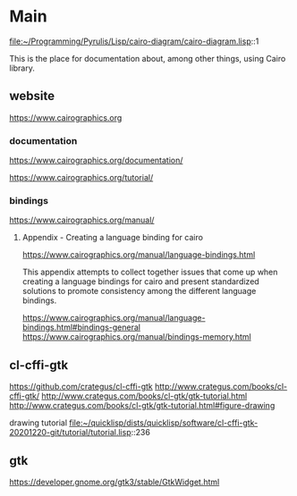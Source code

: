 * Main
  file:~/Programming/Pyrulis/Lisp/cairo-diagram/cairo-diagram.lisp::1

  This is the place for documentation about, among other things, using Cairo
  library.

** website
   https://www.cairographics.org

*** documentation
    https://www.cairographics.org/documentation/

    https://www.cairographics.org/tutorial/

*** bindings
    https://www.cairographics.org/manual/


**** Appendix - Creating a language binding for cairo
     https://www.cairographics.org/manual/language-bindings.html

     This appendix attempts to collect together issues that come up when
     creating a language bindings for cairo and present standardized solutions
     to promote consistency among the different language bindings.

     https://www.cairographics.org/manual/language-bindings.html#bindings-general
     https://www.cairographics.org/manual/bindings-memory.html

** cl-cffi-gtk
   https://github.com/crategus/cl-cffi-gtk
   http://www.crategus.com/books/cl-cffi-gtk/
   http://www.crategus.com/books/cl-gtk/gtk-tutorial.html
   http://www.crategus.com/books/cl-gtk/gtk-tutorial.html#figure-drawing

   drawing tutorial
   file:~/quicklisp/dists/quicklisp/software/cl-cffi-gtk-20201220-git/tutorial/tutorial.lisp::236

** gtk
   https://developer.gnome.org/gtk3/stable/GtkWidget.html
